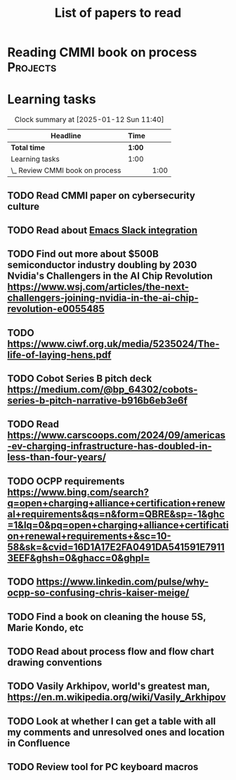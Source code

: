 #+TITLE: List of papers to read
#+FILETAGS: :Learning:
#+STARTUP: content

* Reading CMMI book on process                                     :Projects:
  :PROPERTIES:
  :EFFORT: 06:00
  :BENEFIT: 600
  :RATIO: 1.00
  :END:
  :LOGBOOK:
  CLOCK: [2025-01-12 Sun 10:40]--[2025-01-12 Sun 11:40] =>  1:00
  :END:


* Learning tasks

#+BEGIN: clocktable :scope subtree :maxlevel 2
#+CAPTION: Clock summary at [2025-01-12 Sun 11:40]
| Headline                        | Time   |      |
|---------------------------------+--------+------|
| *Total time*                    | *1:00* |      |
|---------------------------------+--------+------|
| Learning tasks                  | 1:00   |      |
| \_  Review CMMI book on process |        | 1:00 |
#+END:


** TODO Read CMMI paper on cybersecurity culture
SCHEDULED: <2025-01-26 Sun>
  :PROPERTIES:
  :EFFORT:   01:00
  :BENEFIT:  100
  :RATIO:    1.00
  :END:


** TODO Read about [[https://github.com/emacs-slack/emacs-slack/blob/master/README.md][Emacs Slack integration]]
SCHEDULED: <2025-02-16 Sun>
  :PROPERTIES:
  :EFFORT: 00:15
  :BENEFIT: 10
  :RATIO: 0.40
  :END:


** TODO Find out more about $500B semiconductor industry doubling by 2030 Nvidia's Challengers in the AI Chip Revolution https://www.wsj.com/articles/the-next-challengers-joining-nvidia-in-the-ai-chip-revolution-e0055485
SCHEDULED: <2025-02-16 Sun>
   :PROPERTIES:
   :EFFORT: 00:15
   :BENEFIT: 10
   :RATIO: 0.40
   :END:


** TODO https://www.ciwf.org.uk/media/5235024/The-life-of-laying-hens.pdf
SCHEDULED: <2025-02-23 Sun>
   :PROPERTIES:
   :EFFORT: 00:15
   :BENEFIT: 10
   :RATIO: 0.40
   :END:


** TODO Cobot Series B pitch deck https://medium.com/@bp_64302/cobots-series-b-pitch-narrative-b916b6eb3e6f
SCHEDULED: <2025-02-23 Sun>
   :PROPERTIES:
   :EFFORT: 00:15
   :BENEFIT: 10
   :RATIO: 0.40
   :END:


** TODO Read https://www.carscoops.com/2024/09/americas-ev-charging-infrastructure-has-doubled-in-less-than-four-years/
SCHEDULED: <2025-02-23 Sun>
   :PROPERTIES:
   :EFFORT: 00:15
   :BENEFIT: 10
   :RATIO: 0.40
   :END:


** TODO OCPP requirements https://www.bing.com/search?q=open+charging+alliance+certification+renewal+requirements&qs=n&form=QBRE&sp=-1&ghc=1&lq=0&pq=open+charging+alliance+certification+renewal+requirements+&sc=10-58&sk=&cvid=16D1A17E2FA0491DA541591E79113EEF&ghsh=0&ghacc=0&ghpl=
SCHEDULED: <2025-02-23 Sun>
   :PROPERTIES:
   :EFFORT: 00:15
   :BENEFIT: 10
   :RATIO: 0.40
   :END:


** TODO https://www.linkedin.com/pulse/why-ocpp-so-confusing-chris-kaiser-meige/
SCHEDULED: <2025-02-23 Sun>
   :PROPERTIES:
   :EFFORT: 00:15
   :BENEFIT: 25
   :RATIO: 1.00
   :END:


** TODO Find a book on cleaning the house 5S, Marie Kondo, etc
SCHEDULED: <2025-02-23 Sun>
   :PROPERTIES:
   :EFFORT: 00:15
   :BENEFIT: 25
   :RATIO: 1.00
   :END:


** TODO Read about process flow and flow chart drawing conventions
SCHEDULED: <2025-02-23 Sun>
   :PROPERTIES:
   :EFFORT: 00:15
   :BENEFIT: 25
   :RATIO: 1.00
   :END:


** TODO Vasily Arkhipov, world's greatest man, https://en.m.wikipedia.org/wiki/Vasily_Arkhipov
SCHEDULED: <2025-02-23 Sun>
   :PROPERTIES:
   :EFFORT: 00:15
   :BENEFIT: 10
   :RATIO: 0.40
   :END:
** TODO Look at whether I can get a table with all my comments and unresolved ones and location in Confluence
SCHEDULED: <2025-02-23 Sun>
   :PROPERTIES:
   :EFFORT: 00:15
   :BENEFIT: 25
   :RATIO: 1.00
   :END:
** TODO Review tool for PC keyboard macros
SCHEDULED: <2025-02-23 Sun>
   :PROPERTIES:
   :EFFORT: 00:15
   :BENEFIT: 25
   :RATIO: 1.00
   :END:
